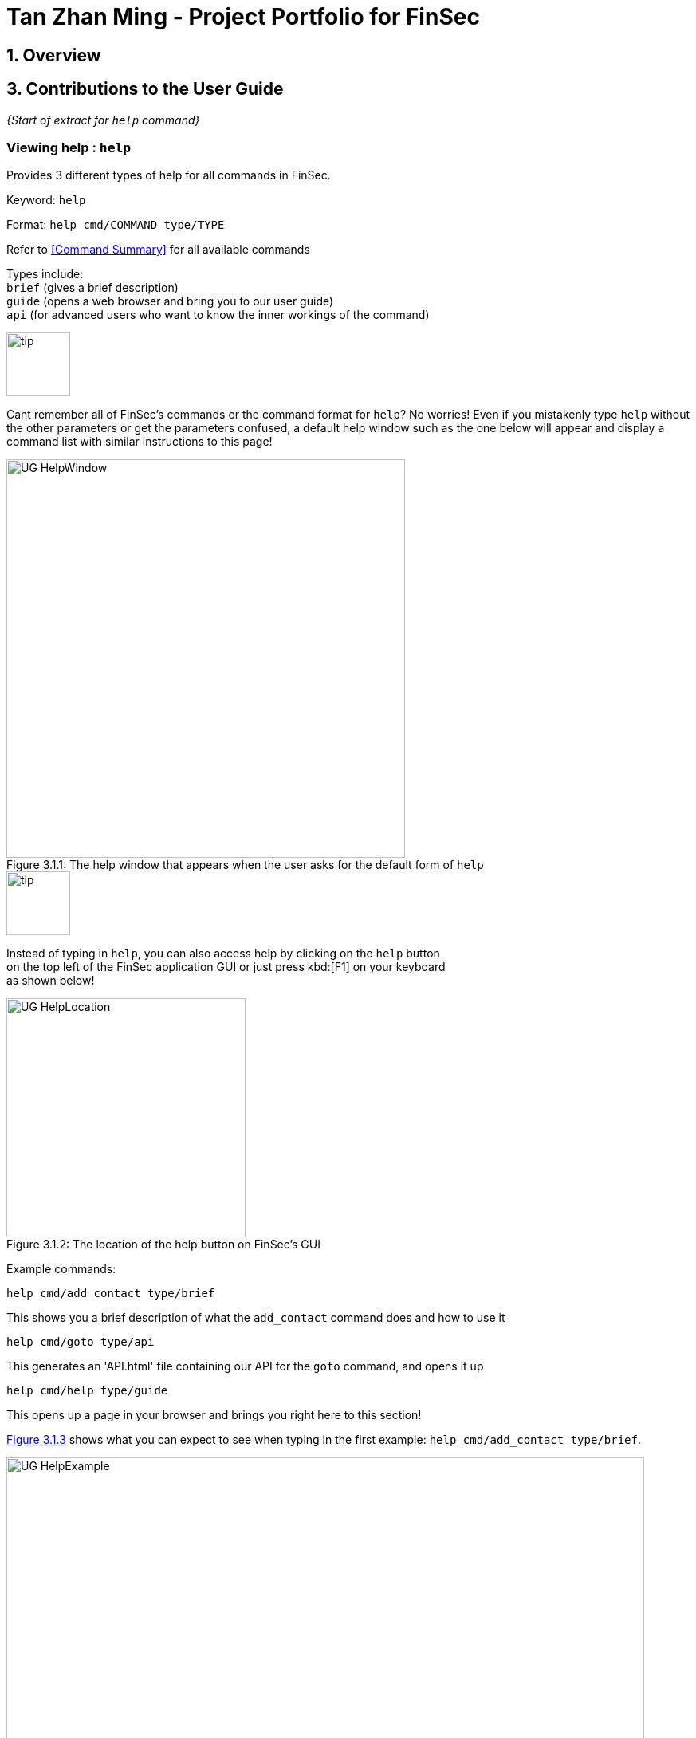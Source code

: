 = Tan Zhan Ming - Project Portfolio for FinSec
:site-section: AboutUs
:imagesDir: ../images
:stylesDir: ../stylesheets

== 1. Overview



== 3. Contributions to the User Guide



_{Start of extract for `help` command}_

=== Viewing help : `help`

Provides 3 different types of help for all commands in FinSec.

Keyword: `help`

Format:
`help cmd/COMMAND type/TYPE`

Refer to <<Command Summary>> for all available commands

Types include: +
`brief` (gives a brief description) +
`guide` (opens a web browser and bring you to our user guide) +
`api` (for advanced users who want to know the inner workings of the command)


====
--
image::tip.png[width = "80", float = "left"]
--
Cant remember all of FinSec's commands or the command format for `help`? No worries! Even if you mistakenly
type `help` without the other parameters or get the parameters confused, a default help window such as the one below
will appear and display a command list with similar instructions to this page!

====

[[UG-HelpWindow]]
[reftext="Figure 3.1.1"]
[caption="Figure 3.1.1: "]
.The help window that appears when the user asks for the default form of `help`
image::UG-HelpWindow.png[width="500"]


====
--
image::tip.png[width = "80", float = "left"]
--
Instead of typing in `help`, you can also access help by clicking on the `help` button +
on the top left of the FinSec application GUI or just press kbd:[F1] on your keyboard +
as shown below!

====



[[UG-HelpLocation]]
[reftext="Figure 3.1.2"]
[caption="Figure 3.1.2: "]
.The location of the help button on FinSec's GUI
image::UG-HelpLocation.PNG[width="300"]


Example commands: +
....
help cmd/add_contact type/brief
....
This shows you a brief description of what the `add_contact` command does and how to use it
....
help cmd/goto type/api
....
This generates an 'API.html' file containing our API for the `goto` command, and opens it up
....
help cmd/help type/guide
....
This opens up a page in your browser and brings you right here to this section!

<<UG-HelpExample>> shows what you can expect to see when typing in the first example: `help cmd/add_contact type/brief`.
[[UG-HelpExample]]
[reftext="Figure 3.1.3"]
[caption="Figure 3.1.3: "]
.FinSec giving a brief description of the `add_contact` command
image::UG-HelpExample.PNG[width="800"]

_{End of extract for `help` command}_



== 4. Contributions to the Developer Guide



_{Start of extract for `budget` command}_

=== Budget feature

The `budget` command allows for users to Generate a `**Budget**` object in FinSec. It also creates a `**Budget Graph**`
object and displays it via the User Interface.

==== Overview
The `**Budget**` feature relies primarily on the `**Claim**` and `**Income**` features, and serves as an extension to
calculate their difference.
The `**Budget**` object calculates the cash amount values of all existing `**Income**` objects and all cash amount
values of `**Claims**` that have a status of 'approved'.
It then returns the difference in values as the budget value and creates a graph detailing the statistics for the month.

==== Current Implementation
<<budgetSeqDiagram>> is a sequence of steps that illustrates the interaction between various classes when the `budget`
command is entered.
[[budgetSeqDiagram]]
[reftext="Figure 2.6.2.1"]
[caption="Figure 2.6.2.1: "]
.Execution sequence of the `budget` command
image::BudgetSequenceDiagram.png[width="800"]

*Step 1 :* The `budget` command is passed on to the `**LogicManager**` as commandText +

*Step 2 :* The `**LogicManager::execute**` method then calls `**FinSecParser::parseCommand**` which receives the user
input (`budget`) as a parameter. +

*Step 3 :* FinSecParser then references the various command words and identifies the command to be a `budget` command
. It then calls the `**BudgetCommand**` class.

*Step 4 :* This newly created `**BudgetCommand**` object is returned to the LogicManager class, which then calls the
`**BudgetCommand::execute**` method.

*Step 5 :* The `**BudgetCommand**` then interacts with the model component of our software architecture to create a
filteredList of all `**Income**` and `**Claim**` objects using the `**model.getFilteredClaimList()**` and `**model
.getFilteredIncomeList()**` methods.

*Step 6 :* It instantiates a `**Budget**` object which contains methods such as `**calculateTotalExpenses()**` and
`**calculateBudget()**` to calculate the amount values of all the `**Claims**`, `**Incomes**` and thus use them to find
the budget amount. +
A `**BudgetGraph**` object is also created in parallel (Details expanded upon below)

*Step 7:* The `**BudgetCommand::execute**` finally completes by constructing a message string containing all these
values and returning a new `**CommandResult**` with the specific message string to its calling method which is
`**LogicManager::execute**`.

*Step 8 :* `**LogicManager::execute**` method returns a `**CommandResult**` to the calling method which is
`**MainWindow::executeCommand**`

*Step 9 :* The specific feedback is then retrieved through `**CommandResult::getFeedbackToUser**` and set in the result
display of the MainWindow. +

While creating the `**Budget**` object, a `**BudgetGraph**` object is also created in parallel. The activity diagram
below
shows how it would look like from a user's point of view.

<<budgetActDiagram>> describes the workflow of FinSec when the `budget` command is entered.
[[budgetActDiagram]]
[reftext="Figure 2.6.2.2"]
[caption="Figure 2.6.2.2: "]
.Activity diagram of the `budget` command
image::DG-BudgetActivityDiagram.PNG[width="800"]

The series of steps below demonstrates what the `**BudgetGraph**` object does in parallel to Step 6 above.

*Step 6a :* At the same time the `**Budget**` object is created, the `**BudgetGraph**` object is also instantiated,
which is
basically an XY-graph.

*Step 6b :* The `**BudgetGraph**` object creates a dataset by taking in the list of `**Claims**` and `**Incomes**` and
parsing
them to the `**ClaimPlotter**`, `**IncomePlotter**` and `**BudgetPlotter**` classes.

*Step 6c :* The 3 plotter classes then filter their respective lists to create new lists for the current month and start adding the points to the series.

The code snippet below shows the `**ClaimPlotter::plotClaims**` method +

[source, java]

   XYSeries plotClaims() {
        Double amountToAdd;
        findClaimValueAtStartOfMonth();
        claimSeries.add(1, startingExpenses);
        double currentExpenses = startingExpenses;
        List<Claim> approvedClaimsInCurrentMonthList = findApprovedClaimsInCurrentMonth();
        for (int day = 2; day <= 30; day++) {
            for (Claim claim : approvedClaimsInCurrentMonthList) {
                if (claim.getDate().date.getDayOfMonth() == day) {
                    amountToAdd = Double.parseDouble(claim.getAmount().value);
                    assert amountToAdd >= 0 : "A negative claim value managed to get into the claim list";
                    currentExpenses += amountToAdd;
                    currentExpenses = Math.round(currentExpenses * 100) / 100.0;
                }
            }
            claimSeries.add(day, currentExpenses);
        }
        return claimSeries;
    }

*Step 6d :* Once the 3 series have been returned, the plotter classes then return the completed dataset to the
`**BudgetGraph**` class which then renders the image.

*Step 6e :* The `**BudgetCommand::execute**` method then calls the `**BudgetGraph::displayBudgetGraph**` method to
display the graph image.



==== Why was it implemented this way?
With so many claims and incomes, all having differing dates, it can be hard to keep track of how much money one should have on hand at any one time.

* We felt that while knowing how much our prospective budget would be is good, knowing it over a range of time
(such as a month in the case of `**BudgetGraph**`) would help with better planning

* We also wanted to keep track of the history of said `**Claims**` and `**Incomes**` and doing it over a 1 month period
ensures there will not be too visual data cluttering the screen.

==== Design Considerations

We have considered between two differing graph designs.

.Graph Designs
[options="header,footer"]
|=======================
| Graph Design Considerations 			|	Pros and Cons
| Single Graph (Current Choice)  		|	*Pros* : Clean and clutter-free display.

                                        	 	*Cons* : It does not display as much data

| Separate Graphs based on Organisation Tags    |	*Pros* : Displays all relevant data that the user can possibly ask for

							*Cons* : Opening a multitude of graphs will visually clutter the screen with data
							unless more parsing is done to sort out which graphs are required
|=======================
We have settled on adopting a single-graph approach as having multiple graphs open can lead to the user being
overwhelmed by unnecessary data, and the code needed to achieve this result satisfactorily would be too convoluted.

_{End of extract for `budget` command}_


